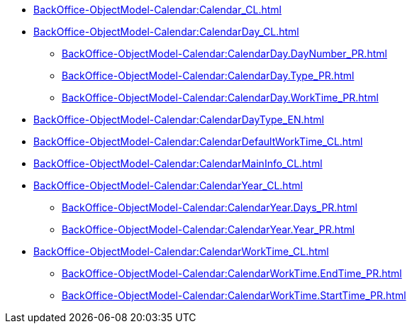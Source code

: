 ****** xref:BackOffice-ObjectModel-Calendar:Calendar_CL.adoc[]
****** xref:BackOffice-ObjectModel-Calendar:CalendarDay_CL.adoc[]
******* xref:BackOffice-ObjectModel-Calendar:CalendarDay.DayNumber_PR.adoc[]
******* xref:BackOffice-ObjectModel-Calendar:CalendarDay.Type_PR.adoc[]
******* xref:BackOffice-ObjectModel-Calendar:CalendarDay.WorkTime_PR.adoc[]
****** xref:BackOffice-ObjectModel-Calendar:CalendarDayType_EN.adoc[]
****** xref:BackOffice-ObjectModel-Calendar:CalendarDefaultWorkTime_CL.adoc[]
****** xref:BackOffice-ObjectModel-Calendar:CalendarMainInfo_CL.adoc[]
****** xref:BackOffice-ObjectModel-Calendar:CalendarYear_CL.adoc[]
******* xref:BackOffice-ObjectModel-Calendar:CalendarYear.Days_PR.adoc[]
******* xref:BackOffice-ObjectModel-Calendar:CalendarYear.Year_PR.adoc[]
****** xref:BackOffice-ObjectModel-Calendar:CalendarWorkTime_CL.adoc[]
******* xref:BackOffice-ObjectModel-Calendar:CalendarWorkTime.EndTime_PR.adoc[]
******* xref:BackOffice-ObjectModel-Calendar:CalendarWorkTime.StartTime_PR.adoc[]